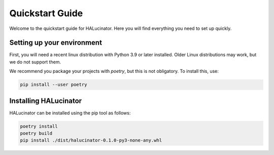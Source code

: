 ================
Quickstart Guide
================

Welcome to the quickstart guide for HALucinator. Here you will find
everything you need to set up quickly.


Setting up your environment
---------------------------

First, you will need a recent linux distribution with Python 3.9 or 
later installed. Older Linux distributions may work, but we do not 
support them.

We recommend you package your projects with `poetry`, but this is not 
obligatory. To install this, use:

.. code-block:: sh

  pip install --user poetry

Installing HALucinator
----------------------

HALucinator can be installed using the pip tool as follows:

.. code-block:: sh

  poetry install
  poetry build
  pip install ./dist/halucinator-0.1.0-py3-none-any.whl
